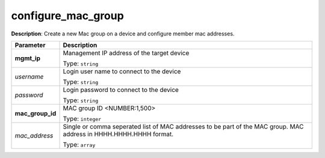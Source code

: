 .. NOTE: This file has been generated automatically, don't manually edit it

configure_mac_group
~~~~~~~~~~~~~~~~~~~

**Description**: Create a new Mac group on a device and configure member mac addresses. 

.. table::

   ================================  ======================================================================
   Parameter                         Description
   ================================  ======================================================================
   **mgmt_ip**                       Management IP address of the target device

                                     Type: ``string``
   *username*                        Login user name to connect to the device

                                     Type: ``string``
   *password*                        Login password to connect to the device

                                     Type: ``string``
   **mac_group_id**                  MAC group ID <NUMBER:1,500>

                                     Type: ``integer``
   *mac_address*                     Single or comma seperated list of MAC addresses to be part of the MAC group. MAC address in HHHH.HHHH.HHHH format.

                                     Type: ``array``
   ================================  ======================================================================


